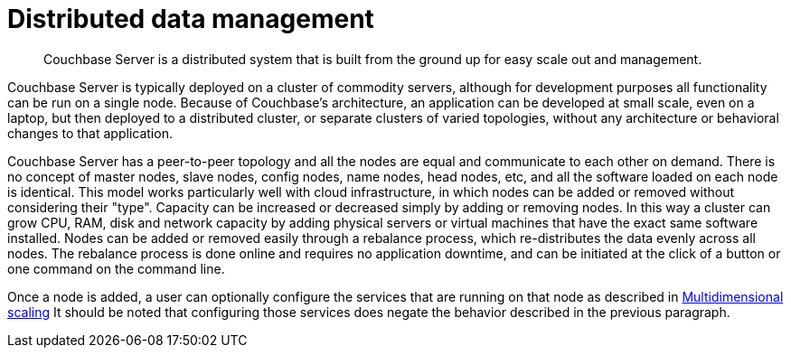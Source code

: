 = Distributed data management
:page-topic-type: concept

[abstract]
Couchbase Server is a distributed system that is built from the ground up for easy scale out and management.

Couchbase Server is typically deployed on a cluster of commodity servers, although for development purposes all functionality can be run on a single node.
Because of Couchbase's architecture, an application can be developed at small scale, even on a laptop, but then deployed to a distributed cluster, or separate clusters of varied topologies, without any architecture or behavioral changes to that application.

Couchbase Server has a peer-to-peer topology and all the nodes are equal and communicate to each other on demand.
There is no concept of master nodes, slave nodes, config nodes, name nodes, head nodes, etc, and all the software loaded on each node is identical.
This model works particularly well with cloud infrastructure, in which nodes can be added or removed without considering their "type".
Capacity can be increased or decreased simply by adding or removing nodes.
In this way a cluster can grow CPU, RAM, disk and network capacity by adding physical servers or virtual machines that have the exact same software installed.
Nodes can be added or removed easily through a rebalance process, which re-distributes the data evenly across all nodes.
The rebalance process is done online and requires no application downtime, and can be initiated at the click of a button or one command on the command line.

Once a node is added, a user can optionally configure the services that are running on that node as described in xref:multidimensional-scaling.adoc[Multidimensional scaling] It should be noted that configuring those services does negate the behavior described in the previous paragraph.
